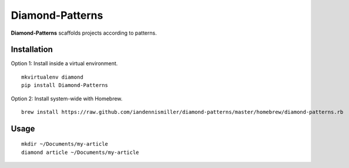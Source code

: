 Diamond-Patterns
================

**Diamond-Patterns**  scaffolds projects according to patterns.

Installation
^^^^^^^^^^^^

Option 1: Install inside a virtual environment.

::

    mkvirtualenv diamond
    pip install Diamond-Patterns

Option 2: Install system-wide with Homebrew.

::

    brew install https://raw.github.com/iandennismiller/diamond-patterns/master/homebrew/diamond-patterns.rb


Usage
^^^^^

::

    mkdir ~/Documents/my-article
    diamond article ~/Documents/my-article
